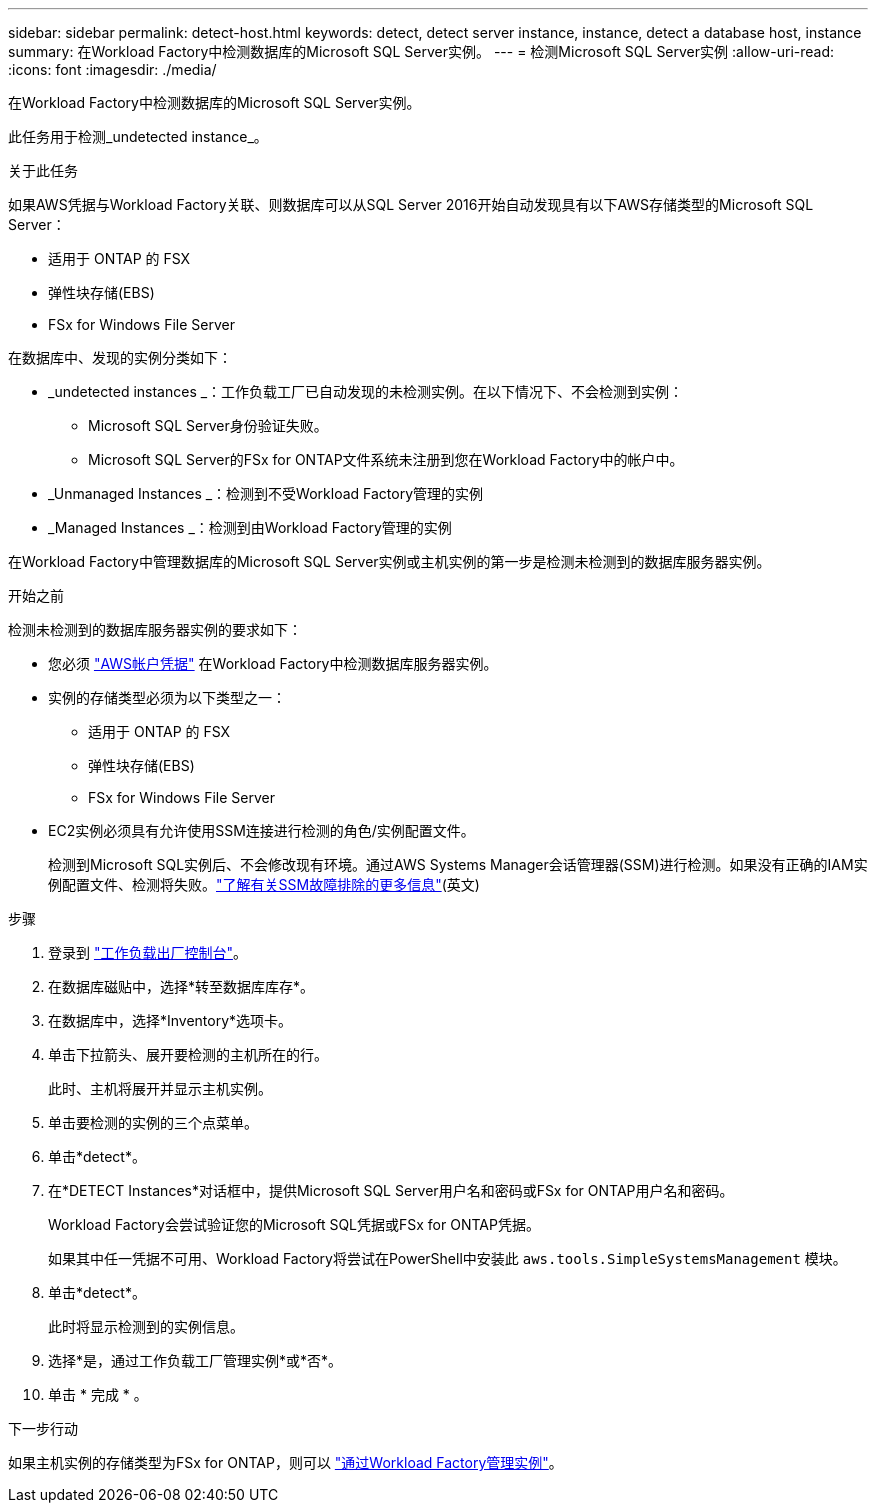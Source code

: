 ---
sidebar: sidebar 
permalink: detect-host.html 
keywords: detect, detect server instance, instance, detect a database host, instance 
summary: 在Workload Factory中检测数据库的Microsoft SQL Server实例。 
---
= 检测Microsoft SQL Server实例
:allow-uri-read: 
:icons: font
:imagesdir: ./media/


[role="lead"]
在Workload Factory中检测数据库的Microsoft SQL Server实例。

此任务用于检测_undetected instance_。

.关于此任务
如果AWS凭据与Workload Factory关联、则数据库可以从SQL Server 2016开始自动发现具有以下AWS存储类型的Microsoft SQL Server：

* 适用于 ONTAP 的 FSX
* 弹性块存储(EBS)
* FSx for Windows File Server


在数据库中、发现的实例分类如下：

* _undetected instances _：工作负载工厂已自动发现的未检测实例。在以下情况下、不会检测到实例：
+
** Microsoft SQL Server身份验证失败。
** Microsoft SQL Server的FSx for ONTAP文件系统未注册到您在Workload Factory中的帐户中。


* _Unmanaged Instances _：检测到不受Workload Factory管理的实例
* _Managed Instances _：检测到由Workload Factory管理的实例


在Workload Factory中管理数据库的Microsoft SQL Server实例或主机实例的第一步是检测未检测到的数据库服务器实例。

.开始之前
检测未检测到的数据库服务器实例的要求如下：

* 您必须 link:https://docs.netapp.com/us-en/workload-setup-admin/add-credentials.html["AWS帐户凭据"^] 在Workload Factory中检测数据库服务器实例。
* 实例的存储类型必须为以下类型之一：
+
** 适用于 ONTAP 的 FSX
** 弹性块存储(EBS)
** FSx for Windows File Server


* EC2实例必须具有允许使用SSM连接进行检测的角色/实例配置文件。
+
检测到Microsoft SQL实例后、不会修改现有环境。通过AWS Systems Manager会话管理器(SSM)进行检测。如果没有正确的IAM实例配置文件、检测将失败。link:https://docs.aws.amazon.com/systems-manager/latest/userguide/session-manager-troubleshooting.html["了解有关SSM故障排除的更多信息"^](英文)



.步骤
. 登录到 link:https://console.workloads.netapp.com["工作负载出厂控制台"^]。
. 在数据库磁贴中，选择*转至数据库库存*。
. 在数据库中，选择*Inventory*选项卡。
. 单击下拉箭头、展开要检测的主机所在的行。
+
此时、主机将展开并显示主机实例。

. 单击要检测的实例的三个点菜单。
. 单击*detect*。
. 在*DETECT Instances*对话框中，提供Microsoft SQL Server用户名和密码或FSx for ONTAP用户名和密码。
+
Workload Factory会尝试验证您的Microsoft SQL凭据或FSx for ONTAP凭据。

+
如果其中任一凭据不可用、Workload Factory将尝试在PowerShell中安装此 `aws.tools.SimpleSystemsManagement` 模块。

. 单击*detect*。
+
此时将显示检测到的实例信息。

. 选择*是，通过工作负载工厂管理实例*或*否*。
. 单击 * 完成 * 。


.下一步行动
如果主机实例的存储类型为FSx for ONTAP，则可以 link:manage-server.html["通过Workload Factory管理实例"]。
